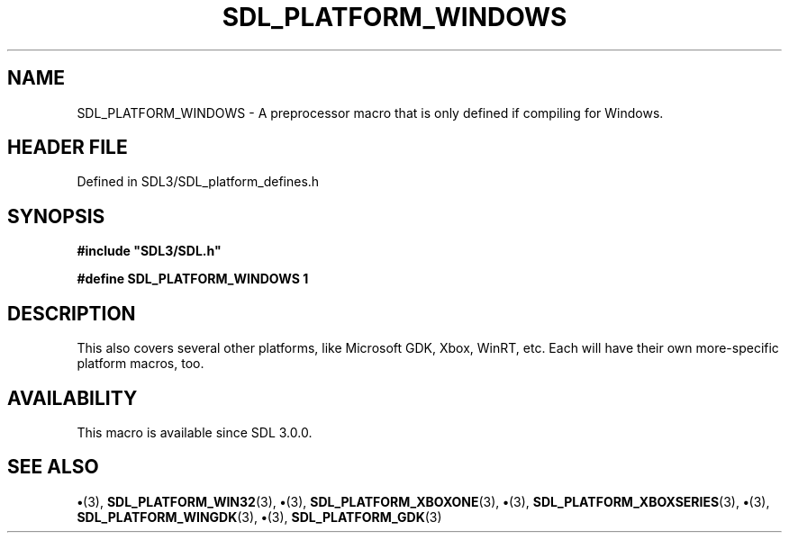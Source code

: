 .\" This manpage content is licensed under Creative Commons
.\"  Attribution 4.0 International (CC BY 4.0)
.\"   https://creativecommons.org/licenses/by/4.0/
.\" This manpage was generated from SDL's wiki page for SDL_PLATFORM_WINDOWS:
.\"   https://wiki.libsdl.org/SDL_PLATFORM_WINDOWS
.\" Generated with SDL/build-scripts/wikiheaders.pl
.\"  revision SDL-preview-3.1.3
.\" Please report issues in this manpage's content at:
.\"   https://github.com/libsdl-org/sdlwiki/issues/new
.\" Please report issues in the generation of this manpage from the wiki at:
.\"   https://github.com/libsdl-org/SDL/issues/new?title=Misgenerated%20manpage%20for%20SDL_PLATFORM_WINDOWS
.\" SDL can be found at https://libsdl.org/
.de URL
\$2 \(laURL: \$1 \(ra\$3
..
.if \n[.g] .mso www.tmac
.TH SDL_PLATFORM_WINDOWS 3 "SDL 3.1.3" "Simple Directmedia Layer" "SDL3 FUNCTIONS"
.SH NAME
SDL_PLATFORM_WINDOWS \- A preprocessor macro that is only defined if compiling for Windows\[char46]
.SH HEADER FILE
Defined in SDL3/SDL_platform_defines\[char46]h

.SH SYNOPSIS
.nf
.B #include \(dqSDL3/SDL.h\(dq
.PP
.BI "#define SDL_PLATFORM_WINDOWS 1
.fi
.SH DESCRIPTION
This also covers several other platforms, like Microsoft GDK, Xbox, WinRT,
etc\[char46] Each will have their own more-specific platform macros, too\[char46]

.SH AVAILABILITY
This macro is available since SDL 3\[char46]0\[char46]0\[char46]

.SH SEE ALSO
.BR \(bu (3),
.BR SDL_PLATFORM_WIN32 (3),
.BR \(bu (3),
.BR SDL_PLATFORM_XBOXONE (3),
.BR \(bu (3),
.BR SDL_PLATFORM_XBOXSERIES (3),
.BR \(bu (3),
.BR SDL_PLATFORM_WINGDK (3),
.BR \(bu (3),
.BR SDL_PLATFORM_GDK (3)
